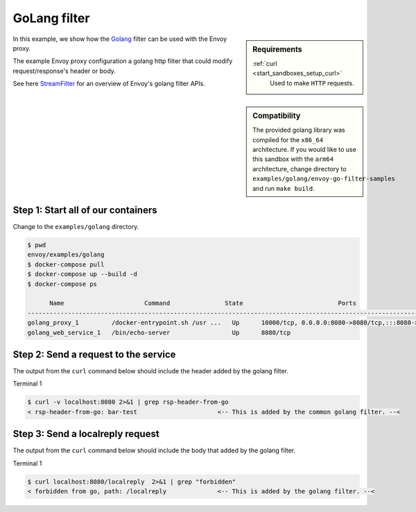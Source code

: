 .. _install_sandboxes_golang:

GoLang filter
=============

.. sidebar:: Requirements

   .. include:: _include/docker-env-setup-link.rst

   :ref:`curl <start_sandboxes_setup_curl>`
        Used to make ``HTTP`` requests.

.. sidebar:: Compatibility

   The provided golang library was compiled for the ``x86_64`` architecture. If you would like to use this sandbox
   with the ``arm64`` architecture, change directory to ``examples/golang/envoy-go-filter-samples`` and run ``make build``.

In this example, we show how the `Golang <https://go.dev/>`_ filter can be used with the Envoy
proxy.

The example Envoy proxy configuration a golang http filter that could modify request/response's header or body.

See here `StreamFilter <contrib.go_plugin_api.plugin.StreamFilter>`_ for an overview of Envoy's golang filter APIs.

Step 1: Start all of our containers
***********************************

Change to the ``examples/golang`` directory.

.. code-block:: console

  $ pwd
  envoy/examples/golang
  $ docker-compose pull
  $ docker-compose up --build -d
  $ docker-compose ps

        Name                      Command               State                          Ports
  -------------------------------------------------------------------------------------------------------------------
  golang_proxy_1         /docker-entrypoint.sh /usr ...   Up      10000/tcp, 0.0.0.0:8080->8080/tcp,:::8080->8080/tcp
  golang_web_service_1   /bin/echo-server                 Up      8080/tcp

Step 2: Send a request to the service
*************************************

The output from the ``curl`` command below should include the header added by the golang filter.

Terminal 1

.. code-block:: console

   $ curl -v localhost:8080 2>&1 | grep rsp-header-from-go
   < rsp-header-from-go: bar-test                      <-- This is added by the common golang filter. --<

Step 3: Send a localreply request
*********************************

The output from the ``curl`` command below should include the body that added by the golang filter.

Terminal 1

.. code-block:: console

   $ curl localhost:8080/localreply  2>&1 | grep "forbidden"
   < forbidden from go, path: /localreply              <-- This is added by the golang filter. --<
